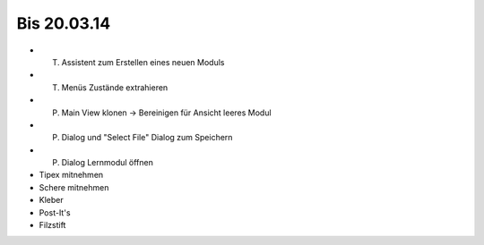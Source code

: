 Bis 20.03.14
============

* (T) Assistent zum Erstellen eines neuen Moduls
* (T) Menüs Zustände extrahieren
* (P) Main View klonen -> Bereinigen für Ansicht leeres Modul
* (P) Dialog und "Select File" Dialog zum Speichern
* (P) Dialog Lernmodul öffnen
* Tipex mitnehmen
* Schere mitnehmen
* Kleber
* Post-It's
* Filzstift